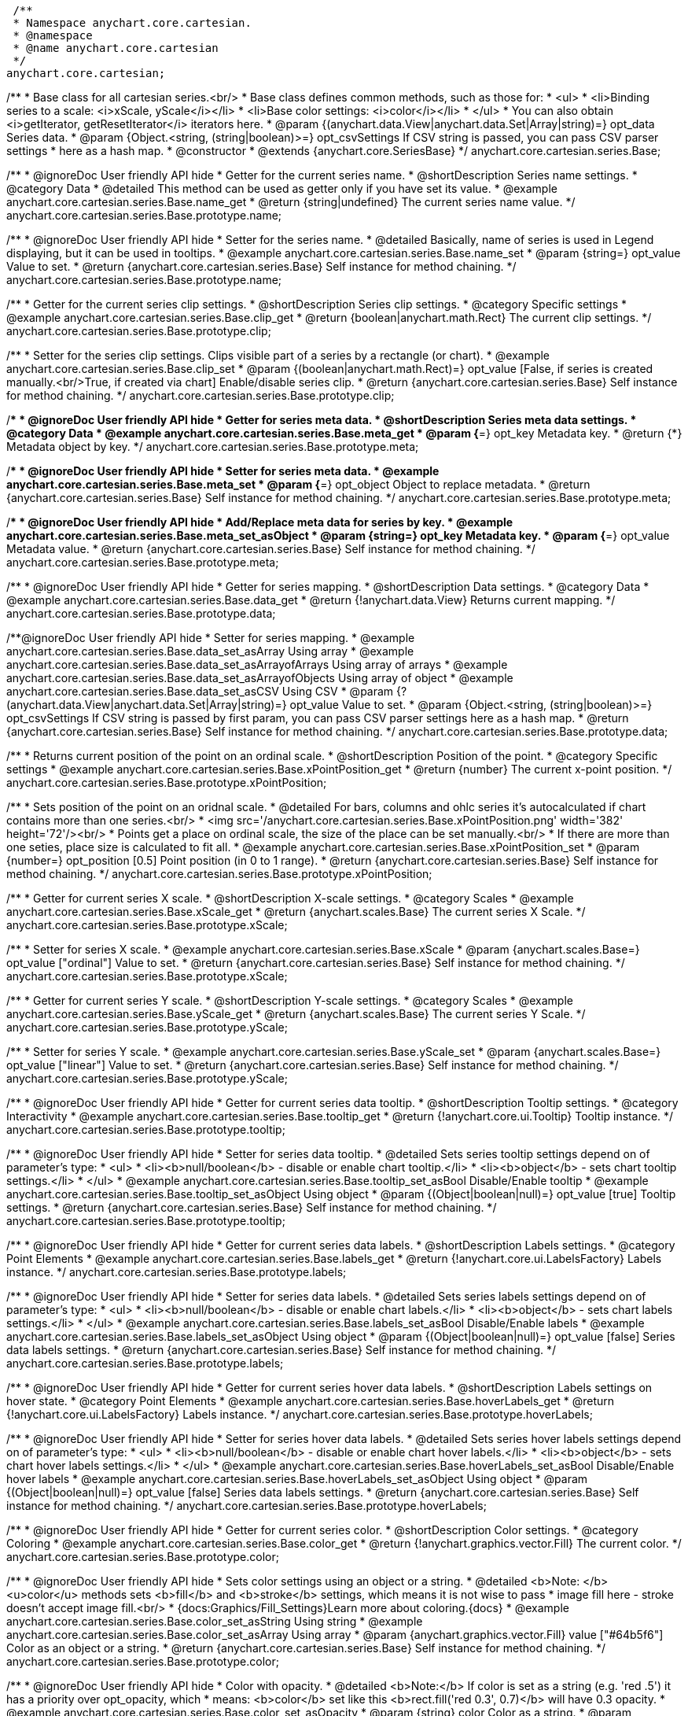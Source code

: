  /**
 * Namespace anychart.core.cartesian.
 * @namespace
 * @name anychart.core.cartesian
 */
anychart.core.cartesian;


//----------------------------------------------------------------------------------------------------------------------
//
//  anychart.core.cartesian.series.Base
//
//----------------------------------------------------------------------------------------------------------------------


/**
 * Base class for all cartesian series.<br/>
 * Base class defines common methods, such as those for:
 * <ul>
 *   <li>Binding series to a scale: <i>xScale, yScale</i></li>
 *   <li>Base color settings: <i>color</i></li>
 * </ul>
 * You can also obtain <i>getIterator, getResetIterator</i> iterators here.
 * @param {(anychart.data.View|anychart.data.Set|Array|string)=} opt_data Series data.
 * @param {Object.<string, (string|boolean)>=} opt_csvSettings If CSV string is passed, you can pass CSV parser settings
 *    here as a hash map.
 * @constructor
 * @extends {anychart.core.SeriesBase}
 */
anychart.core.cartesian.series.Base;


//----------------------------------------------------------------------------------------------------------------------
//
//  anychart.core.cartesian.series.Base.prototype.name
//
//----------------------------------------------------------------------------------------------------------------------

/**
 * @ignoreDoc User friendly API hide
 * Getter for the current series name.
 * @shortDescription Series name settings.
 * @category Data
 * @detailed This method can be used as getter only if you have set its value.
 * @example anychart.core.cartesian.series.Base.name_get
 * @return {string|undefined} The current series name value.
 */
anychart.core.cartesian.series.Base.prototype.name;

/**
 * @ignoreDoc User friendly API hide
 * Setter for the series name.
 * @detailed Basically, name of series is used in Legend displaying, but it can be used in tooltips.
 * @example anychart.core.cartesian.series.Base.name_set
 * @param {string=} opt_value Value to set.
 * @return {anychart.core.cartesian.series.Base} Self instance for method chaining.
 */
anychart.core.cartesian.series.Base.prototype.name;


//----------------------------------------------------------------------------------------------------------------------
//
//  anychart.core.cartesian.series.Base.prototype.clip
//
//----------------------------------------------------------------------------------------------------------------------

/**
 * Getter for the current series clip settings.
 * @shortDescription Series clip settings.
 * @category Specific settings
 * @example anychart.core.cartesian.series.Base.clip_get
 * @return {boolean|anychart.math.Rect} The current clip settings.
 */
anychart.core.cartesian.series.Base.prototype.clip;

/**
 * Setter for the series clip settings. Clips visible part of a series by a rectangle (or chart).
 * @example anychart.core.cartesian.series.Base.clip_set
 * @param {(boolean|anychart.math.Rect)=} opt_value [False, if series is created manually.<br/>True, if created via chart] Enable/disable series clip.
 * @return {anychart.core.cartesian.series.Base} Self instance for method chaining.
 */
anychart.core.cartesian.series.Base.prototype.clip;


//----------------------------------------------------------------------------------------------------------------------
//
//  anychart.core.cartesian.series.Base.prototype.meta
//
//----------------------------------------------------------------------------------------------------------------------

/**
 * @ignoreDoc User friendly API hide
 * Getter for series meta data.
 * @shortDescription Series meta data settings.
 * @category Data
 * @example anychart.core.cartesian.series.Base.meta_get
 * @param {*=} opt_key Metadata key.
 * @return {*} Metadata object by key.
 */
anychart.core.cartesian.series.Base.prototype.meta;

/**
 * @ignoreDoc User friendly API hide
 * Setter for series meta data.
 * @example anychart.core.cartesian.series.Base.meta_set
 * @param {*=} opt_object Object to replace metadata.
 * @return {anychart.core.cartesian.series.Base} Self instance for method chaining.
 */
anychart.core.cartesian.series.Base.prototype.meta;

/**
 * @ignoreDoc User friendly API hide
 * Add/Replace meta data for series by key.
 * @example anychart.core.cartesian.series.Base.meta_set_asObject
 * @param {string=} opt_key Metadata key.
 * @param {*=} opt_value Metadata value.
 * @return {anychart.core.cartesian.series.Base} Self instance for method chaining.
 */
anychart.core.cartesian.series.Base.prototype.meta;


//----------------------------------------------------------------------------------------------------------------------
//
//  anychart.core.cartesian.series.Base.prototype.data
//
//----------------------------------------------------------------------------------------------------------------------

/**
 * @ignoreDoc User friendly API hide
 * Getter for series mapping.
 * @shortDescription Data settings.
 * @category Data
 * @example anychart.core.cartesian.series.Base.data_get
 * @return {!anychart.data.View} Returns current mapping.
 */
anychart.core.cartesian.series.Base.prototype.data;

/**@ignoreDoc User friendly API hide
 * Setter for series mapping.
 * @example anychart.core.cartesian.series.Base.data_set_asArray Using array
 * @example anychart.core.cartesian.series.Base.data_set_asArrayofArrays Using array of arrays
 * @example anychart.core.cartesian.series.Base.data_set_asArrayofObjects Using array of object
 * @example anychart.core.cartesian.series.Base.data_set_asCSV Using CSV
 * @param {?(anychart.data.View|anychart.data.Set|Array|string)=} opt_value Value to set.
 * @param {Object.<string, (string|boolean)>=} opt_csvSettings If CSV string is passed by first param, you can pass CSV parser settings here as a hash map.
 * @return {anychart.core.cartesian.series.Base} Self instance for method chaining.
 */
anychart.core.cartesian.series.Base.prototype.data;


//----------------------------------------------------------------------------------------------------------------------
//
//  anychart.core.cartesian.series.Base.prototype.xPointPosition
//
//----------------------------------------------------------------------------------------------------------------------

/**
 * Returns current position of the point on an ordinal scale.
 * @shortDescription Position of the point.
 * @category Specific settings
 * @example anychart.core.cartesian.series.Base.xPointPosition_get
 * @return {number} The current x-point position.
 */
anychart.core.cartesian.series.Base.prototype.xPointPosition;

/**
 * Sets position of the point on an oridnal scale.
 * @detailed For bars, columns and ohlc series it's autocalculated if chart contains more than one series.<br/>
 * <img src='/anychart.core.cartesian.series.Base.xPointPosition.png' width='382' height='72'/><br/>
 * Points get a place on ordinal scale, the size of the place can be set manually.<br/>
 * If there are more than one seties, place size is calculated to fit all.
 * @example anychart.core.cartesian.series.Base.xPointPosition_set
 * @param {number=} opt_position [0.5] Point position (in 0 to 1 range).
 * @return {anychart.core.cartesian.series.Base} Self instance for method chaining.
 */
anychart.core.cartesian.series.Base.prototype.xPointPosition;


//----------------------------------------------------------------------------------------------------------------------
//
//  anychart.core.cartesian.series.Base.prototype.xScale
//
//----------------------------------------------------------------------------------------------------------------------

/**
 * Getter for current series X scale.
 * @shortDescription X-scale settings.
 * @category Scales
 * @example anychart.core.cartesian.series.Base.xScale_get
 * @return {anychart.scales.Base} The current series X Scale.
 */
anychart.core.cartesian.series.Base.prototype.xScale;

/**
 * Setter for series X scale.
 * @example anychart.core.cartesian.series.Base.xScale
 * @param {anychart.scales.Base=} opt_value ["ordinal"] Value to set.
 * @return {anychart.core.cartesian.series.Base} Self instance for method chaining.
 */
anychart.core.cartesian.series.Base.prototype.xScale;


//----------------------------------------------------------------------------------------------------------------------
//
//  anychart.core.cartesian.series.Base.prototype.yScale
//
//----------------------------------------------------------------------------------------------------------------------

/**
 * Getter for current series Y scale.
 * @shortDescription Y-scale settings.
 * @category Scales
 * @example anychart.core.cartesian.series.Base.yScale_get
 * @return {anychart.scales.Base} The current series Y Scale.
 */
anychart.core.cartesian.series.Base.prototype.yScale;

/**
 * Setter for series Y scale.
 * @example anychart.core.cartesian.series.Base.yScale_set
 * @param {anychart.scales.Base=} opt_value ["linear"] Value to set.
 * @return {anychart.core.cartesian.series.Base} Self instance for method chaining.
 */
anychart.core.cartesian.series.Base.prototype.yScale;


//----------------------------------------------------------------------------------------------------------------------
//
//  anychart.core.cartesian.series.Base.prototype.tooltip
//
//----------------------------------------------------------------------------------------------------------------------

/**
 * @ignoreDoc User friendly API hide
 * Getter for current series data tooltip.
 * @shortDescription Tooltip settings.
 * @category Interactivity
 * @example anychart.core.cartesian.series.Base.tooltip_get
 * @return {!anychart.core.ui.Tooltip} Tooltip instance.
 */
anychart.core.cartesian.series.Base.prototype.tooltip;

/**
 * @ignoreDoc User friendly API hide
 * Setter for series data tooltip.
 * @detailed Sets series tooltip settings depend on of parameter's type:
 * <ul>
 *   <li><b>null/boolean</b> - disable or enable chart tooltip.</li>
 *   <li><b>object</b> - sets chart tooltip settings.</li>
 * </ul>
 * @example anychart.core.cartesian.series.Base.tooltip_set_asBool Disable/Enable tooltip
 * @example anychart.core.cartesian.series.Base.tooltip_set_asObject Using object
 * @param {(Object|boolean|null)=} opt_value [true] Tooltip settings.
 * @return {anychart.core.cartesian.series.Base} Self instance for method chaining.
 */
anychart.core.cartesian.series.Base.prototype.tooltip;


//----------------------------------------------------------------------------------------------------------------------
//
//  anychart.core.cartesian.series.Base.prototype.labels
//
//----------------------------------------------------------------------------------------------------------------------

/**
 * @ignoreDoc User friendly API hide
 * Getter for current series data labels.
 * @shortDescription Labels settings.
 * @category Point Elements
 * @example anychart.core.cartesian.series.Base.labels_get
 * @return {!anychart.core.ui.LabelsFactory} Labels instance.
 */
anychart.core.cartesian.series.Base.prototype.labels;

/**
 * @ignoreDoc User friendly API hide
 * Setter for series data labels.
 * @detailed Sets series labels settings depend on of parameter's type:
 * <ul>
 *   <li><b>null/boolean</b> - disable or enable chart labels.</li>
 *   <li><b>object</b> - sets chart labels settings.</li>
 * </ul>
 * @example anychart.core.cartesian.series.Base.labels_set_asBool Disable/Enable labels
 * @example anychart.core.cartesian.series.Base.labels_set_asObject Using object
 * @param {(Object|boolean|null)=} opt_value [false] Series data labels settings.
 * @return {anychart.core.cartesian.series.Base} Self instance for method chaining.
 */
anychart.core.cartesian.series.Base.prototype.labels;


//----------------------------------------------------------------------------------------------------------------------
//
//  anychart.core.cartesian.series.Base.prototype.hoverLabels
//
//----------------------------------------------------------------------------------------------------------------------

/**
 * @ignoreDoc User friendly API hide
 * Getter for current series hover data labels.
 * @shortDescription Labels settings on hover state.
 * @category Point Elements
 * @example anychart.core.cartesian.series.Base.hoverLabels_get
 * @return {!anychart.core.ui.LabelsFactory} Labels instance.
 */
anychart.core.cartesian.series.Base.prototype.hoverLabels;

/**
 * @ignoreDoc User friendly API hide
 * Setter for series hover data labels.
 * @detailed Sets series hover labels settings depend on of parameter's type:
 * <ul>
 *   <li><b>null/boolean</b> - disable or enable chart hover labels.</li>
 *   <li><b>object</b> - sets chart hover labels settings.</li>
 * </ul>
 * @example anychart.core.cartesian.series.Base.hoverLabels_set_asBool Disable/Enable hover labels
 * @example anychart.core.cartesian.series.Base.hoverLabels_set_asObject Using object
 * @param {(Object|boolean|null)=} opt_value [false] Series data labels settings.
 * @return {anychart.core.cartesian.series.Base} Self instance for method chaining.
 */
anychart.core.cartesian.series.Base.prototype.hoverLabels;


//----------------------------------------------------------------------------------------------------------------------
//
//  anychart.core.cartesian.series.Base.prototype.color
//
//----------------------------------------------------------------------------------------------------------------------

/**
 * @ignoreDoc User friendly API hide
 * Getter for current series color.
 * @shortDescription Color settings.
 * @category Coloring
 * @example anychart.core.cartesian.series.Base.color_get
 * @return {!anychart.graphics.vector.Fill} The current color.
 */
anychart.core.cartesian.series.Base.prototype.color;

/**
 * @ignoreDoc User friendly API hide
 * Sets color settings using an object or a string.
 * @detailed <b>Note: </b> <u>color</u> methods sets <b>fill</b> and <b>stroke</b> settings, which means it is not wise to pass
 * image fill here - stroke doesn't accept image fill.<br/>
 * {docs:Graphics/Fill_Settings}Learn more about coloring.{docs}
 * @example anychart.core.cartesian.series.Base.color_set_asString Using string
 * @example anychart.core.cartesian.series.Base.color_set_asArray Using array
 * @param {anychart.graphics.vector.Fill} value ["#64b5f6"] Color as an object or a string.
 * @return {anychart.core.cartesian.series.Base} Self instance for method chaining.
 */
anychart.core.cartesian.series.Base.prototype.color;

/**
 * @ignoreDoc User friendly API hide
 * Color with opacity.
 * @detailed <b>Note:</b> If color is set as a string (e.g. 'red .5') it has a priority over opt_opacity, which
 * means: <b>color</b> set like this <b>rect.fill('red 0.3', 0.7)</b> will have 0.3 opacity.
 * @example anychart.core.cartesian.series.Base.color_set_asOpacity
 * @param {string} color Color as a string.
 * @param {number=} opt_opacity Color opacity.
 * @return {anychart.core.cartesian.series.Base} Self instance for method chaining.
 */
anychart.core.cartesian.series.Base.prototype.color;

/**
 * @ignoreDoc User friendly API hide
 * Linear gradient.
 * {docs:Graphics/Fill_Settings}Learn more about coloring.{docs}
 * @example anychart.core.cartesian.series.Base.color_set_asLinear
 * @param {!Array.<(anychart.graphics.vector.GradientKey|string)>} keys Gradient keys.
 * @param {number=} opt_angle Gradient angle.
 * @param {(boolean|!anychart.graphics.vector.Rect|!{left:number,top:number,width:number,height:number})=} opt_mode Gradient mode.
 * @param {number=} opt_opacity Gradient opacity.
 * @return {anychart.core.cartesian.series.Base} Self instance for method chaining.
 */
anychart.core.cartesian.series.Base.prototype.color;

/**
 * @ignoreDoc User friendly API hide
 * Radial gradient.
 * {docs:Graphics/Fill_Settings}Learn more about coloring.{docs}
 * @example anychart.core.cartesian.series.Base.color_set_asRadial
 * @param {!Array.<(anychart.graphics.vector.GradientKey|string)>} keys Color-stop gradient keys.
 * @param {number} cx X ratio of center radial gradient.
 * @param {number} cy Y ratio of center radial gradient.
 * @param {anychart.graphics.math.Rect=} opt_mode If defined then userSpaceOnUse mode, else objectBoundingBox.
 * @param {number=} opt_opacity Opacity of the gradient.
 * @param {number=} opt_fx X ratio of focal point.
 * @param {number=} opt_fy Y ratio of focal point.
 * @return {anychart.core.cartesian.series.Base} Self instance for method chaining.
 */
anychart.core.cartesian.series.Base.prototype.color;


//----------------------------------------------------------------------------------------------------------------------
//
//  anychart.core.cartesian.series.Base.prototype.error
//
//----------------------------------------------------------------------------------------------------------------------
/**
 * Getter for current series error.
 * @shortDescription Error settings.
 * @category Point Elements
 * @example anychart.core.cartesian.series.Base.error_get
 * @return {anychart.core.utils.Error} The current series error.
 */
anychart.core.cartesian.series.Base.prototype.error;

/**
 * Setter for series error.
 * @detailed Sets series error settings depend on of parameter's type:
 * <ul>
 *   <li><b>null</b> - disable series error.</li>
 *   <li><b>boolean</b> - enable mode both or none for series error.</li>
 *   <li><b>string</b> - sets value for series error.</li>
 *   <li><b>object</b> - sets series error settings.</li>
 * </ul>
 * @example anychart.core.cartesian.series.Base.error_set_asObject Using object
 * @example anychart.core.cartesian.series.Base.error_set_asDisable Disable error
 * @example anychart.core.cartesian.series.Base.error_set_asBoolean Enable error mode
 * @example anychart.core.cartesian.series.Base.error_set_asString Using string
 * @param {(Object|null|boolean|string|number)=} opt_value [false] Error settings.
 * @return {anychart.core.cartesian.series.Base} Self instance for method chaining.
 */
anychart.core.cartesian.series.Base.prototype.error;


//----------------------------------------------------------------------------------------------------------------------
//
//  anychart.core.cartesian.series.Base.prototype.legendItem
//
//----------------------------------------------------------------------------------------------------------------------

/**
 * @ignoreDoc User friendly API hide
 * Getter for legend item settings of series.
 * @shortDescription Legend item settings.
 * @category Specific settings
 * @example anychart.core.cartesian.series.Base.legendItem_get
 * @return {anychart.core.utils.LegendItemSettings} Legend item settings.
 */
anychart.core.cartesian.series.Base.prototype.legendItem;

/**
 * @ignoreDoc User friendly API hide
 * Setter for legend item settings of series.
 * @example anychart.core.cartesian.series.Base.legendItem_set
 * @param {Object=} opt_value Legend item settings object.
 * @return {anychart.core.cartesian.series.Base} Self instance for method chaining.
 */
anychart.core.cartesian.series.Base.prototype.legendItem;


//----------------------------------------------------------------------------------------------------------------------
//
//  anychart.core.cartesian.series.Base.prototype.hover
//
//----------------------------------------------------------------------------------------------------------------------

/**
 * @ignoreDoc User friendly API hide
 * If index is passed, hovers a point of the series by its index, else hovers all points of the series.
 * @shortDescription Hover settings.
 * @category Interactivity
 * @example anychart.core.cartesian.series.Base.hover_set_asIndex Hovers a point of the series by index
 * @example anychart.core.cartesian.series.Base.hover_set_asAll Hovers all points of the series.
 * @param {number=} opt_index Index of the point.
 * @return {anychart.core.cartesian.series.Base} Self instance for method chaining.
 */
anychart.core.cartesian.series.Base.prototype.hover;


//----------------------------------------------------------------------------------------------------------------------
//
//  anychart.core.cartesian.series.Base.prototype.selectLabels
//
//----------------------------------------------------------------------------------------------------------------------

/**
 * @ignoreDoc User friendly API hide
 * Gets the current series select data labels.
 * @shortDescription Labels settings in selected mode.
 * @category Point Elements
 * @example anychart.core.cartesian.series.Base.selectLabels_get
 * @return {anychart.core.ui.LabelsFactory} Labels instance.
 * @since 7.7.0
 */
anychart.core.cartesian.series.Base.prototype.selectLabels;

/**
 * @ignoreDoc User friendly API hide
 * Sets series select data labels.
 * @detailed Setting selected labels settings depend on of parameter's type:
 * <ul>
 *   <li><b>null/boolean</b> - disable or enable labels in selected state.</li>
 *   <li><b>object</b> - sets selected labels settings.</li>
 * </ul>
 * @example anychart.core.cartesian.series.Base.selectLabels_set_asBool Disable or enable selected state.
 * @example anychart.core.cartesian.series.Base.selectLabels_set_asObj Using object
 * @param {(Object|boolean|null)=} opt_value [null] Series data labels settings.
 * @return {anychart.core.cartesian.series.Base} Self instance for method chaining.
 * @since 7.7.0
 */
anychart.core.cartesian.series.Base.prototype.selectLabels;


//----------------------------------------------------------------------------------------------------------------------
//
//  anychart.core.cartesian.series.Base.prototype.select
//
//----------------------------------------------------------------------------------------------------------------------

/**
 * @ignoreDoc User friendly API hide
 * Imitates selection a point of the series by its index.
 * @shortDescription Select settings.
 * @category Interactivity
 * @example anychart.core.cartesian.series.Base.select_set_index
 * @param {number} opt_index Index of the point to select.
 * @return {anychart.core.cartesian.series.Base} Self instance for method chaining.
 * @since 7.7.0
 */
anychart.core.cartesian.series.Base.prototype.select;

/**
 * @ignoreDoc User friendly API hide
 * Imitates selection a points of the series by several indexes.
 * @example anychart.core.cartesian.series.Base.select_set_asIndexes
 * @param {Array.<number>} opt_indexes Array of indexes of the point to select.
 * @return {anychart.core.cartesian.series.Base} Self instance for method chaining.
 * @since 7.7.0
 */
anychart.core.cartesian.series.Base.prototype.select;

/** @inheritDoc */
anychart.core.cartesian.series.Base.prototype.unhover;

/** @inheritDoc */
anychart.core.cartesian.series.Base.prototype.unselect;

/** @inheritDoc */
anychart.core.cartesian.series.Base.prototype.selectionMode;

/** @inheritDoc */
anychart.core.cartesian.series.Base.prototype.allowPointsSelect;

/** @inheritDoc */
anychart.core.cartesian.series.Base.prototype.bounds;

/** @inheritDoc */
anychart.core.cartesian.series.Base.prototype.left;

/** @inheritDoc */
anychart.core.cartesian.series.Base.prototype.right;

/** @inheritDoc */
anychart.core.cartesian.series.Base.prototype.top;

/** @inheritDoc */
anychart.core.cartesian.series.Base.prototype.bottom;

/** @inheritDoc */
anychart.core.cartesian.series.Base.prototype.width;

/** @inheritDoc */
anychart.core.cartesian.series.Base.prototype.height;

/** @inheritDoc */
anychart.core.cartesian.series.Base.prototype.minWidth;

/** @inheritDoc */
anychart.core.cartesian.series.Base.prototype.minHeight;

/** @inheritDoc */
anychart.core.cartesian.series.Base.prototype.maxWidth;

/** @inheritDoc */
anychart.core.cartesian.series.Base.prototype.maxHeight;

/** @inheritDoc */
anychart.core.cartesian.series.Base.prototype.getPixelBounds;

/** @inheritDoc */
anychart.core.cartesian.series.Base.prototype.zIndex;

/** @inheritDoc */
anychart.core.cartesian.series.Base.prototype.enabled;

/** @inheritDoc */
anychart.core.cartesian.series.Base.prototype.print;

/** @inheritDoc */
anychart.core.cartesian.series.Base.prototype.saveAsPNG;

/** @inheritDoc */
anychart.core.cartesian.series.Base.prototype.saveAsJPG;

/** @inheritDoc */
anychart.core.cartesian.series.Base.prototype.saveAsPDF;

/** @inheritDoc */
anychart.core.cartesian.series.Base.prototype.saveAsSVG;

/** @inheritDoc */
anychart.core.cartesian.series.Base.prototype.toSVG;

/** @inheritDoc */
anychart.core.cartesian.series.Base.prototype.listen;

/** @inheritDoc */
anychart.core.cartesian.series.Base.prototype.listenOnce;

/** @inheritDoc */
anychart.core.cartesian.series.Base.prototype.unlisten;

/** @inheritDoc */
anychart.core.cartesian.series.Base.prototype.unlistenByKey;

/** @inheritDoc */
anychart.core.cartesian.series.Base.prototype.removeAllListeners;

/** @inheritDoc */
anychart.core.cartesian.series.Base.prototype.id;
 //----------------------------------------------------------------------------------------------------------------------
 //
 //  anychart.core.cartesian.series.Base.prototype.transformX
 //
 //----------------------------------------------------------------------------------------------------------------------

 /**
  * Transforms X value to pixel coordinates.
  * <b>Note:</b> Works only after {@link anychart.charts.Cartesian#draw} is called.
  * @category Specific settings
  * @example anychart.core.cartesian.series.Base.transformX
  * @param {*} value X value.
  * @param {number=} opt_subRangeRatio Range ratio value.
  * @return {number} Pixel value.
  * @since 7.8.0
  */
 anychart.core.cartesian.series.Base.prototype.transformX;


 //----------------------------------------------------------------------------------------------------------------------
 //
 //  anychart.core.cartesian.series.Base.prototype.transformY
 //
 //----------------------------------------------------------------------------------------------------------------------

 /**
  * Transforms Y value to pixel coordinates.
  *<b>Note:</b> Works only after {@link anychart.charts.Cartesian#draw} is called.
  * @category Specific settings
  * @example anychart.core.cartesian.series.Base.transformY
  * @param {*} value Y value.
  * @param {number=} opt_subRangeRatio Range ratio value.
  * @return {number} Pixel value.
  * @since 7.8.0
  */
 anychart.core.cartesian.series.Base.prototype.transformY;


 //----------------------------------------------------------------------------------------------------------------------
 //
 //  anychart.core.cartesian.series.Base.prototype.getPixelPointWidth
 //
 //----------------------------------------------------------------------------------------------------------------------

 /**
  * Gets point width in case of width-based series.
  * <b>Note:</b> Works only after {@link anychart.charts.Cartesian#draw} is called.
  * @category Specific settings
  * @example anychart.core.cartesian.series.Base.getPixelPointWidth
  * @return {number} Point width.
  * @since 7.8.0
  */
 anychart.core.cartesian.series.Base.prototype.getPixelPointWidth;

 /** @inheritDoc */
 anychart.core.cartesian.series.Base.prototype.getPoint;


